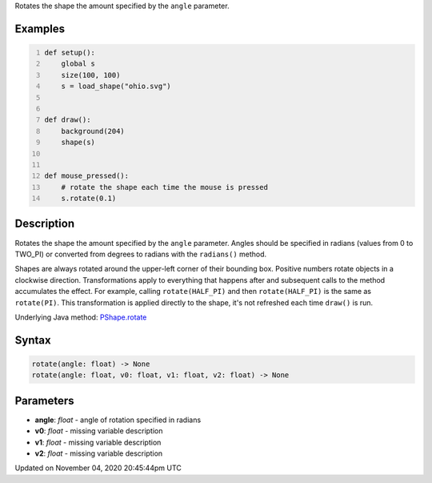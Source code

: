 .. title: rotate()
.. slug: py5shape_rotate
.. date: 2020-11-04 20:45:44 UTC+00:00
.. tags:
.. category:
.. link:
.. description: py5 rotate() documentation
.. type: text

Rotates the shape the amount specified by the ``angle`` parameter.

Examples
========

.. raw:: html

    <div class="example-table">

.. raw:: html

    <div class="example-row"><div class="example-cell-image">

.. raw:: html

    </div><div class="example-cell-code">

.. code:: python
    :number-lines:

    def setup():
        global s
        size(100, 100)
        s = load_shape("ohio.svg")


    def draw():
        background(204)
        shape(s)


    def mouse_pressed():
        # rotate the shape each time the mouse is pressed
        s.rotate(0.1)

.. raw:: html

    </div></div>

.. raw:: html

    </div>

Description
===========

Rotates the shape the amount specified by the ``angle`` parameter. Angles should be specified in radians (values from 0 to TWO_PI) or converted from degrees to radians with the ``radians()`` method.

Shapes are always rotated around the upper-left corner of their bounding box. Positive numbers rotate objects in a clockwise direction. Transformations apply to everything that happens after and subsequent calls to the method accumulates the effect. For example, calling ``rotate(HALF_PI)`` and then ``rotate(HALF_PI)`` is the same as ``rotate(PI)``. This transformation is applied directly to the shape, it's not refreshed each time ``draw()`` is run.

Underlying Java method: `PShape.rotate <https://processing.org/reference/PShape_rotate_.html>`_

Syntax
======

.. code:: python

    rotate(angle: float) -> None
    rotate(angle: float, v0: float, v1: float, v2: float) -> None

Parameters
==========

* **angle**: `float` - angle of rotation specified in radians
* **v0**: `float` - missing variable description
* **v1**: `float` - missing variable description
* **v2**: `float` - missing variable description


Updated on November 04, 2020 20:45:44pm UTC

